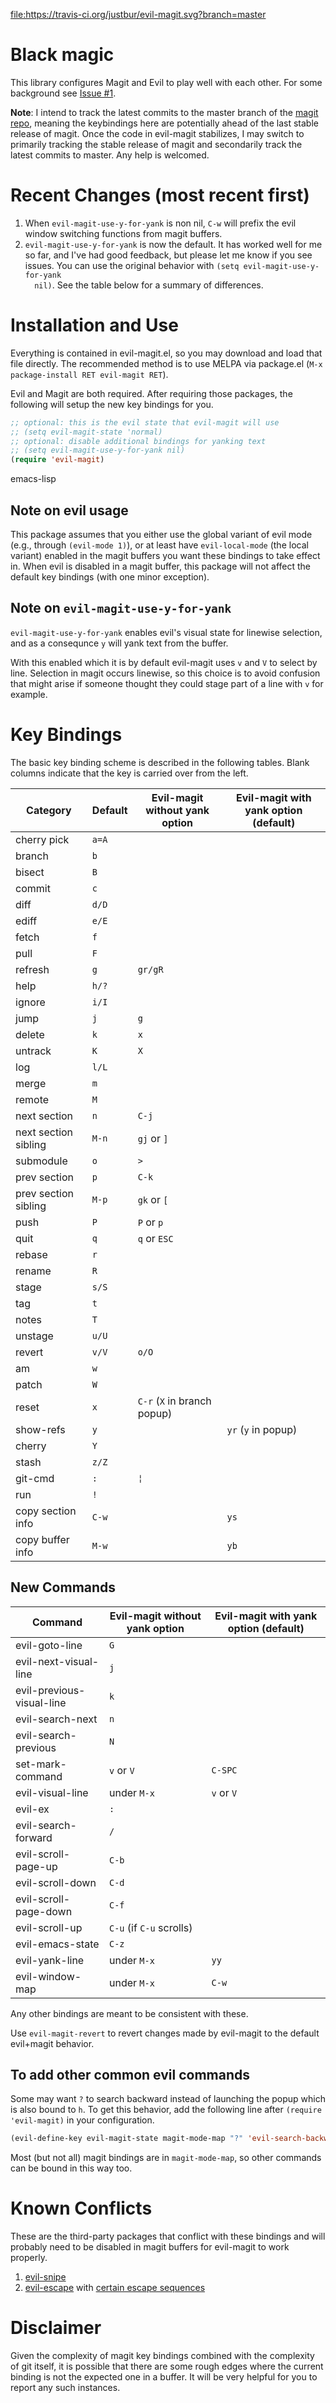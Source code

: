 [[https://travis-ci.org/justbur/evil-magit][file:https://travis-ci.org/justbur/evil-magit.svg?branch=master]] [[http://melpa.org/#/evil-magit][file:http://melpa.org/packages/evil-magit-badge.svg]]

* Black magic

This library configures Magit and Evil to play well with each other. For some
background see [[https://github.com/justbur/evil-magit/issues/1][Issue #1]].

*Note*: I intend to track the latest commits to the master branch of the [[https://github.com/magit/magit][magit
repo]], meaning the keybindings here are potentially ahead of the last stable
release of magit. Once the code in evil-magit stabilizes, I may switch to
primarily tracking the stable release of magit and secondarily track the latest
commits to master. Any help is welcomed.

* Recent Changes (most recent first)

1. When =evil-magit-use-y-for-yank= is non nil, =C-w= will prefix the evil
   window switching functions from magit buffers.
2. =evil-magit-use-y-for-yank= is now the default. It has worked well for me so
   far, and I've had good feedback, but please let me know if you see issues.
   You can use the original behavior with =(setq evil-magit-use-y-for-yank
   nil)=. See the table below for a summary of differences.


* Installation and Use

Everything is contained in evil-magit.el, so you may download and load that file
directly. The recommended method is to use MELPA via package.el (=M-x
package-install RET evil-magit RET=).

Evil and Magit are both required. After requiring those packages, the following
will setup the new key bindings for you.

#+BEGIN_SRC emacs-lisp
;; optional: this is the evil state that evil-magit will use
;; (setq evil-magit-state 'normal)
;; optional: disable additional bindings for yanking text
;; (setq evil-magit-use-y-for-yank nil)
(require 'evil-magit)
#+END_SRC emacs-lisp

** Note on evil usage
This package assumes that you either use the global variant of evil mode (e.g.,
through =(evil-mode 1)=), or at least have =evil-local-mode= (the local variant)
enabled in the magit buffers you want these bindings to take effect in. When
evil is disabled in a magit buffer, this package will not affect the default key
bindings (with one minor exception).

** Note on =evil-magit-use-y-for-yank=
=evil-magit-use-y-for-yank= enables evil's visual state for linewise selection,
and as a consequnce =y= will yank text from the buffer.

With this enabled which it is by default evil-magit uses =v= and =V= to select
by line. Selection in magit occurs linewise, so this choice is to avoid
confusion that might arise if someone thought they could stage part of a line
with =v= for example.


* Key Bindings

The basic key binding scheme is described in the following tables. Blank columns
indicate that the key is carried over from the left.

   | Category             | Default | Evil-magit without yank option | Evil-magit with yank option (default) |
   |----------------------+---------+--------------------------------+---------------------------------------|
   | cherry pick          | =a=A=   |                                |                                       |
   | branch               | =b=     |                                |                                       |
   | bisect               | =B=     |                                |                                       |
   | commit               | =c=     |                                |                                       |
   | diff                 | =d/D=   |                                |                                       |
   | ediff                | =e/E=   |                                |                                       |
   | fetch                | =f=     |                                |                                       |
   | pull                 | =F=     |                                |                                       |
   | refresh              | =g=     | =gr/gR=                        |                                       |
   | help                 | =h/?=   |                                |                                       |
   | ignore               | =i/I=   |                                |                                       |
   | jump                 | =j=     | =g=                            |                                       |
   | delete               | =k=     | =x=                            |                                       |
   | untrack              | =K=     | =X=                            |                                       |
   | log                  | =l/L=   |                                |                                       |
   | merge                | =m=     |                                |                                       |
   | remote               | =M=     |                                |                                       |
   | next section         | =n=     | =C-j=                          |                                       |
   | next section sibling | =M-n=   | =gj= or =]=                    |                                       |
   | submodule            | =o=     | =>=                            |                                       |
   | prev section         | =p=     | =C-k=                          |                                       |
   | prev section sibling | =M-p=   | =gk= or =[=                    |                                       |
   | push                 | =P=     | =P= or =p=                     |                                       |
   | quit                 | =q=     | =q= or =ESC=                   |                                       |
   | rebase               | =r=     |                                |                                       |
   | rename               | =R=     |                                |                                       |
   | stage                | =s/S=   |                                |                                       |
   | tag                  | =t=     |                                |                                       |
   | notes                | =T=     |                                |                                       |
   | unstage              | =u/U=   |                                |                                       |
   | revert               | =v/V=   | =o/O=                          |                                       |
   | am                   | =w=     |                                |                                       |
   | patch                | =W=     |                                |                                       |
   | reset                | =x=     | =C-r= (=X= in branch popup)    |                                       |
   | show-refs            | =y=     |                                | =yr= (=y= in popup)                   |
   | cherry               | =Y=     |                                |                                       |
   | stash                | =z/Z=   |                                |                                       |
   | git-cmd              | =:=     | =¦=                            |                                       |
   | run                  | =!=     |                                |                                       |
   | copy section info    | =C-w=   |                                | =ys=                                  |
   | copy buffer info     | =M-w=   |                                | =yb=                                  |

** New Commands

   | Command                   | Evil-magit without yank option | Evil-magit with yank option (default) |
   |---------------------------+--------------------------------+---------------------------------------|
   | evil-goto-line            | =G=                            |                                       |
   | evil-next-visual-line     | =j=                            |                                       |
   | evil-previous-visual-line | =k=                            |                                       |
   | evil-search-next          | =n=                            |                                       |
   | evil-search-previous      | =N=                            |                                       |
   | set-mark-command          | =v= or =V=                     | =C-SPC=                               |
   | evil-visual-line          | under =M-x=                    | =v= or =V=                            |
   | evil-ex                   | =:=                            |                                       |
   | evil-search-forward       | =/=                            |                                       |
   | evil-scroll-page-up       | =C-b=                          |                                       |
   | evil-scroll-down          | =C-d=                          |                                       |
   | evil-scroll-page-down     | =C-f=                          |                                       |
   | evil-scroll-up            | =C-u= (if =C-u= scrolls)       |                                       |
   | evil-emacs-state          | =C-z=                          |                                       |
   | evil-yank-line            | under =M-x=                    | =yy=                                  |
   | evil-window-map           | under =M-x=                    | =C-w=                                 |


Any other bindings are meant to be consistent with these.

Use =evil-magit-revert= to revert changes made by evil-magit to the default
evil+magit behavior.

** To add other common evil commands

Some may want =?= to search backward instead of launching the popup which is
also bound to =h=. To get this behavior, add the following line after =(require
'evil-magit)= in your configuration.

#+BEGIN_SRC emacs-lisp
(evil-define-key evil-magit-state magit-mode-map "?" 'evil-search-backward)
#+END_SRC

Most (but not all) magit bindings are in =magit-mode-map=, so other commands can
be bound in this way too.

* Known Conflicts

These are the third-party packages that conflict with these bindings and will
probably need to be disabled in magit buffers for evil-magit to work properly.

 1. [[https://github.com/hlissner/evil-snipe][evil-snipe]]
 2. [[https://github.com/syl20bnr/evil-escape][evil-escape]] with [[https://github.com/justbur/evil-magit/issues/4][certain escape sequences]]

* Disclaimer

Given the complexity of magit key bindings combined with the complexity of git
itself, it is possible that there are some rough edges where the current binding
is not the expected one in a buffer. It will be very helpful for you to report
any such instances.
